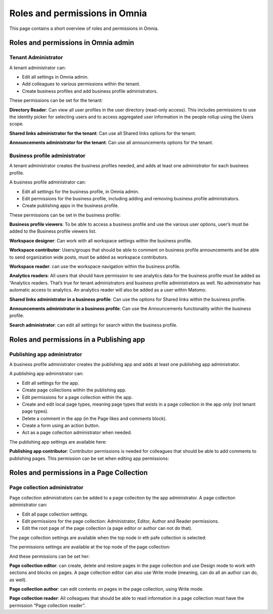 Roles and permissions in Omnia
==================================

This page contains a short overview of roles and permissions in Omnia.

Roles and permissions in Omnia admin
****************************************

Tenant Administrator
----------------------
A tenant administrator can: 

+ Edit all settings in Omnia admin.
+ Add colleagues to various permissions within the tenant.
+ Create business profiles and add business profile administrators.

These permissions can be set for the tenant:

.. image:: permissions-tenant.png

**Directory Reader**: Can view all user profiles in the user directory (read-only access). This includes permissions to use the identity picker for selecting users and to access aggregated user information in the people rollup using the Users scope.

**Shared links administrator for the tenant**: Can use all Shared links options for the tenant.

.. image:: shared-links-tenant.png

**Announcements administrator for the tenant**: Can use all announcements options for the tenant.

.. image:: announcements-tenant.png

Business profile administrator
--------------------------------
A tenant administrator creates the business profiles needed, and adds at least one administrator for each business profile.

A business profile administrator can:

+ Edit all settings for the business profile, in Omnia admin.
+ Edit permissions for the business profile, including adding and removing business profile administrators.
+ Create publishing apps in the business profile.

These permissions can be set in the business profile:

.. image:: permissions-bp.png

**Business profile viewers**: To be able to access a business profile and use the various user options, user’s must be added to the Business profile viewers list. 

**Workspace designer**: Can work with all workspace settings within the business profile.

.. image:: workspace-settings.png

**Workspace contributor**: Users/groups that should be able to comment on business profile announcements and be able to send organization wide posts, must be added as workspace contributors.

**Workspace reader**: can use the workspace navigation within the business profile.

**Analytics readers**: All users that should have permission to see analytics data for the business profile must be added as “Analytics readers. That’s true for tenant administrators and business profile administrators as well. No administrator has automatic access to analytics. An analytics reader will also be added as a user within Matomo.

**Shared links administrator in a business profile**: Can use the options for Shared links within the business profile. 

**Announcements administrator in a business profile**: Can use the Announcements functionality within the business profile.

.. image:: announcements-bp.png

**Search administrator**: can edit all settings for search within the business profile. 

.. image:: search-settings.png

Roles and permissions in a Publishing app
******************************************

Publishing app administrator
------------------------------
A business profile administrator creates the publishing app and adds at least one publishing app administrator. 

A publishing app administrator can:

+ Edit all settings for the app.
+ Create page collections within the publishing app.
+ Edit permissions for a page collection within the app.
+ Create and edit local page types, meaning page types that exists in a page collection in the app only (not tenant page types).
+ Delete a comment in the app (in the Page likes and comments block).
+ Create a form using an action button.
+ Act as a page collection administrator when needed.

The publishing app settings are available here:

.. image:: app-settings.png

**Publishing app contributor**: Contributor permissions is needed for colleagues that should be able to add comments to publishing pages. This permission can be set when editing app permissions:

.. image:: contributors-app.png

Roles and permissions in a Page Collection
*********************************************

Page collection administrator
-----------------------------------
Page collection administrators can be added to a page collection by the app administrator. A page collection administrator can:

+ Edit all page collection settings.
+ Edit permissions for the page collection: Administrator, Editor, Author and Reader permissions.
+ Edit the root page of the page collection (a page editor or author can not do that).

The page collection settings are available when the top node in eth pafe collection is selected:

.. image:: top-node-settings.png

The permissions settings are available at the top node of the page collection:

.. image:: top-node-settings-permissions.png

And these permissions can be set her:

.. image:: top-node-settings-permissions-details.png

**Page collection editor**: can create, delete and restore pages in the page collection and use Design mode to work with sections and blocks on pages. A page collection editor can also use Write mode (meaning, can do all an author can do, as well).

**Page collection author**: can edit contents on pages in the page collection, using Write mode.

**Page collection reader**: All colleagues that should be able to read information in a page collection must have the permission “Page collection reader”. 

